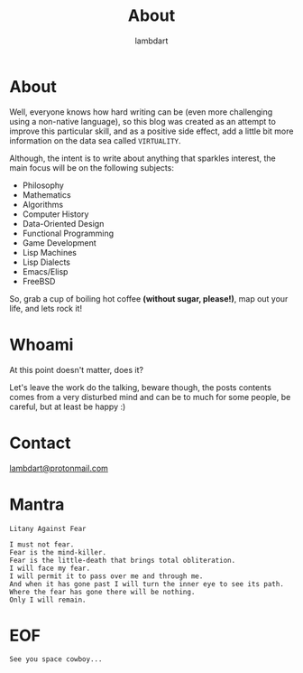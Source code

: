 #+TITLE: About
#+AUTHOR: lambdart
#+EMAIL: lambdart@protonmail.com
#+FILETAGS: about
#+OPTIONS: toc:t num:nil *:t <:t |:t ::nil prop:t -:nil d:t

* About

  Well, everyone knows how hard writing can be (even more challenging
  using a non-native language), so this blog was created as an attempt
  to improve this particular skill, and as a positive side effect,
  add a little bit more information on the data sea called =VIRTUALITY=.

  Although, the intent is to write about anything that sparkles
  interest, the main focus will be on the following subjects:

  - Philosophy
  - Mathematics
  - Algorithms
  - Computer History
  - Data-Oriented Design
  - Functional Programming
  - Game Development
  - Lisp Machines
  - Lisp Dialects
  - Emacs/Elisp
  - FreeBSD

  So, grab a cup of boiling hot coffee *(without sugar, please!)*, map
  out your life, and lets rock it!

* Whoami

  At this point doesn't matter, does it?

  Let's leave the work do the talking, beware though,
  the posts contents comes from a very disturbed mind and
  can be to much for some people, be careful,
  but at least be happy :)

* Contact

  [[mailto:lambdart@protonmail.com][lambdart@protonmail.com]]

* Mantra

  #+BEGIN_SRC
  Litany Against Fear

  I must not fear.
  Fear is the mind-killer.
  Fear is the little-death that brings total obliteration.
  I will face my fear.
  I will permit it to pass over me and through me.
  And when it has gone past I will turn the inner eye to see its path.
  Where the fear has gone there will be nothing.
  Only I will remain.
  #+END_SRC

* EOF

  #+BEGIN_SRC
  See you space cowboy...
  #+END_SRC


